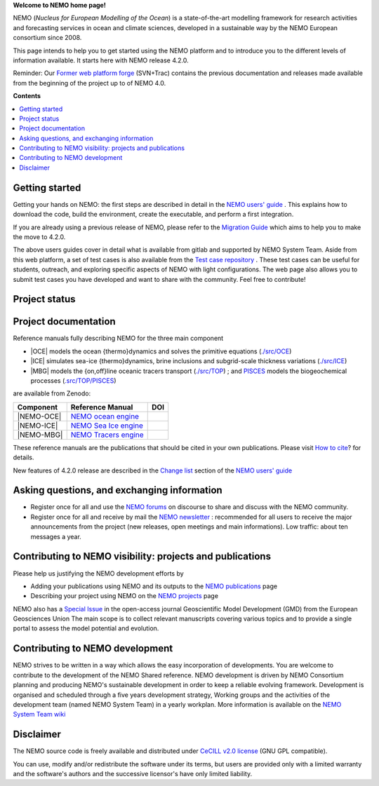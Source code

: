 **Welcome to NEMO home page!**
  
NEMO (*Nucleus for European Modelling of the Ocean*) is a state-of-the-art modelling
framework for research activities and forecasting services in ocean and climate sciences,
developed in a sustainable way by the NEMO European consortium since 2008.

This page intends to help you to get started using the NEMO platform and to introduce you
to the different levels of information available. It starts here with NEMO release 4.2.0.

Reminder: Our `Former web platform forge`_ (SVN+Trac) contains the previous documentation
and releases made available from the beginning of the project up to of NEMO 4.0.


**Contents**

.. contents::
   :local:




.. _`Former web platform forge`: https://forge.ipsl.jussieu.fr/nemo
.. _`NEMO users' guide`: https://sites.nemo-ocean.io/user-guide
.. _`Migration Guide`: https://sites.nemo-ocean.io/user-guide/migration.html
.. _`Change list`: https://sites.nemo-ocean.io/user-guide/changes.html
.. _`Test case repository`: https://github.com/NEMO-ocean/NEMO-examples
.. _`How to cite`: https://www.nemo-ocean.eu/bibliography/how-to-cite/
.. _`NEMO forums`: https://nemo-ocean.discourse.group
.. _`NEMO newsletter`: https://listes.ipsl.fr/sympa/subscribe/nemo-newsletter
.. _`NEMO publications`: https://www.nemo-ocean.eu/bibliography/publications/add
.. _`NEMO projects`: https://www.nemo-ocean.eu/projects/add
.. _`Special Issue`: https://gmd.copernicus.org/articles/special_issue40.html
.. _`NEMO System Team wiki`: https://forge.nemo-ocean.eu/developers/home/-/wikis/Home
.. _`NEMO ocean engine`: https://zenodo.org/record/1464816
.. _`NEMO Tracers engine` : https://zenodo.org/record/1471700
.. _`NEMO Sea Ice engine`: https://zenodo.org/record/1471689
.. _`PISCES`: https://www.pisces-community.org/index.php/model-description/


Getting started
===============

Getting your hands on NEMO: the first steps are described in detail in the 
`NEMO users' guide`_ . This explains how to download the code, build the environment, 
create the executable, and perform a first integration.

If you are already using a previous release of NEMO, please refer to the 
`Migration Guide`_ which aims to help you to make the move to 4.2.0.

The above users guides cover in detail what is available from gitlab and supported by NEMO
System Team. Aside from this web platform, a set of test cases is also available from the
`Test case repository`_ . These test cases can be useful for students, outreach, and
exploring specific aspects of NEMO with light configurations. The web page also allows you
to submit test cases you have developed and want to share with the community. Feel free to
contribute!

Project status
=====================

.. image:: https://forge.nemo-ocean.eu/nemo/nemo/-/badges/release.svg
           :target: https://forge.nemo-ocean.eu/nemo/nemo/-/releases

.. image:: https://forge.nemo-ocean.eu/nemo/nemo/badges/main/pipeline.svg
           :target: https://forge.nemo-ocean.eu/nemo/nemo/-/commits/main 

Project documentation
=====================

Reference manuals fully describing NEMO  for the three main component

* |OCE| models the ocean {thermo}dynamics and solves the primitive equations (`./src/OCE <./src/OCE>`_)

* |ICE| simulates sea-ice {thermo}dynamics, brine inclusions and subgrid-scale thickness 
  variations (`./src/ICE <./src/ICE>`_)

* |MBG| models the {on,off}line oceanic tracers transport  
  (`./src/TOP <./src/TOP>`_) ; and `PISCES`_ models the biogeochemical processes (`.src/TOP/PISCES <.src/TOP/PISCES>`_)

are available from Zenodo:

============ ======================== =====
 Component    Reference Manual         DOI
============ ======================== =====
 |NEMO-OCE|   `NEMO ocean engine`_    .. image:: https://zenodo.org/badge/DOI/10.5281/zenodo.6334656.svg
                                         :target: https://doi.org/10.5281/zenodo.6334656                        
 |NEMO-ICE|   `NEMO Sea Ice engine`_  .. image:: https://zenodo.org/badge/DOI/10.5281/zenodo.3878122.svg
                                         :target: https://doi.org/10.5281/zenodo.3878122
 |NEMO-MBG|   `NEMO Tracers engine`_  .. image:: https://zenodo.org/badge/DOI/10.5281/zenodo.1471700.svg
                                         :target: https://doi.org/10.5281/zenodo.1471700
============ ======================== =====

These reference manuals are the publications that should be cited in your own
publications. Please visit `How to cite`_? for details.

New features of 4.2.0 release are described in the `Change list`_ section of the `NEMO users' guide`_


Asking questions, and exchanging information
============================================
- Register once for all and use the `NEMO forums`_ on discourse to share and discuss with the NEMO community.

- Register once for all and receive by mail the `NEMO newsletter`_ : recommended for all
  users to receive the major announcements from the project (new releases, open meetings and
  main informations). Low traffic: about ten messages a year.


Contributing to NEMO visibility: projects and publications
==========================================================
Please help us justifying the NEMO development efforts by

-  Adding your publications using NEMO and its outputs to the `NEMO publications`_ page

-  Describing your project using NEMO on the `NEMO projects`_ page

NEMO also has a `Special Issue`_ in the open-access journal
Geoscientific Model Development (GMD) from the European Geosciences Union
The main scope is to collect relevant manuscripts covering various topics and
to provide a single portal to assess the model potential and evolution.



Contributing to NEMO development
================================

NEMO strives to be written in a way which allows the easy incorporation of developments.
You are welcome to contribute to the development of the NEMO Shared reference.  NEMO
development is driven by  NEMO Consortium planning and producing NEMO's sustainable
development in order to keep a reliable evolving framework.  Development is organised and
scheduled through a five years development strategy, Working groups and the activities of
the development team (named NEMO System Team) in a yearly workplan. More information is
available on the `NEMO System Team wiki`_


Disclaimer
==========

The NEMO source code is freely available and distributed under
`CeCILL v2.0 license <./LICENSE>`_ (GNU GPL compatible).

You can use, modify and/or redistribute the software under its terms,
but users are provided only with a limited warranty and the software's authors and
the successive licensor's have only limited liability.
